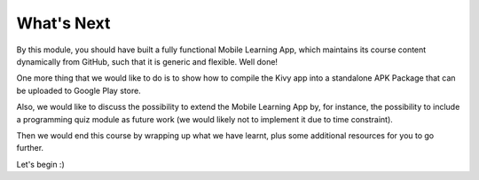 What's Next
===========

By this module, you should have built a fully functional Mobile Learning App, which maintains its course content dynamically from GitHub, such that it is generic and flexible. Well done!

One more thing that we would like to do is to show how to compile the Kivy app into a standalone APK Package that can be uploaded to Google Play store.

Also, we would like to discuss the possibility to extend the Mobile Learning App by, for instance, the possibility to include a programming quiz module as future work (we would likely not to implement it due to time constraint).

Then we would end this course by wrapping up what we have learnt, plus some additional resources for you to go further.

Let's begin :)

.. toc::
  buildozer
  codeinput
